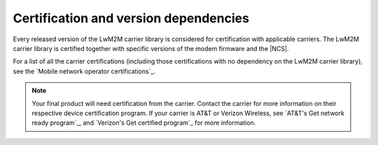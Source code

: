 .. _lwm2m_certification:

Certification and version dependencies
######################################

.. contents::
   :local:
   :depth: 2

Every released version of the LwM2M carrier library is considered for certification with applicable carriers.
The LwM2M carrier library is certified together with specific versions of the modem firmware and the |NCS|.

For a list of all the carrier certifications (including those certifications with no dependency on the LwM2M carrier library), see the `Mobile network operator certifications`_.

.. note::

   Your final product will need certification from the carrier.
   Contact the carrier for more information on their respective device certification program.
   If your carrier is AT&T or Verizon Wireless, see `AT&T's Get network ready program`_, and `Verizon's Get certified program`_ for more information.
